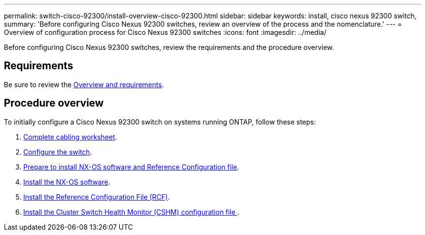 ---
permalink: switch-cisco-92300/install-overview-cisco-92300.html
sidebar: sidebar
keywords: install, cisco nexus 92300 switch,
summary: 'Before configuring Cisco Nexus 92300 switches, review an overview of the process and the nomenclature.'
---
= Overview of configuration process for Cisco Nexus 92300 switches
:icons: font
:imagesdir: ../media/

[.lead]
Before configuring Cisco Nexus 92300 switches, review the requirements and the procedure overview.

== Requirements
Be sure to review the link:index.html[Overview and requirements].

== Procedure overview

To initially configure a Cisco Nexus 92300 switch on systems running ONTAP, follow these steps:

. link:setup_worksheet_92300yc[Complete cabling worksheet].
. link:configure-install-initial.html[Configure the switch].
. link:install-nxos-overview.html[Prepare to install NX-OS software and Reference Configuration file].
. link:install-nxos-software.html[Install the NX-OS software].
. link:install-the-rcf-file.html[Install the Reference Configuration File (RCF)].
. link:setup-install-cshm-file.html[Install the Cluster Switch Health Monitor (CSHM) configuration file ].
